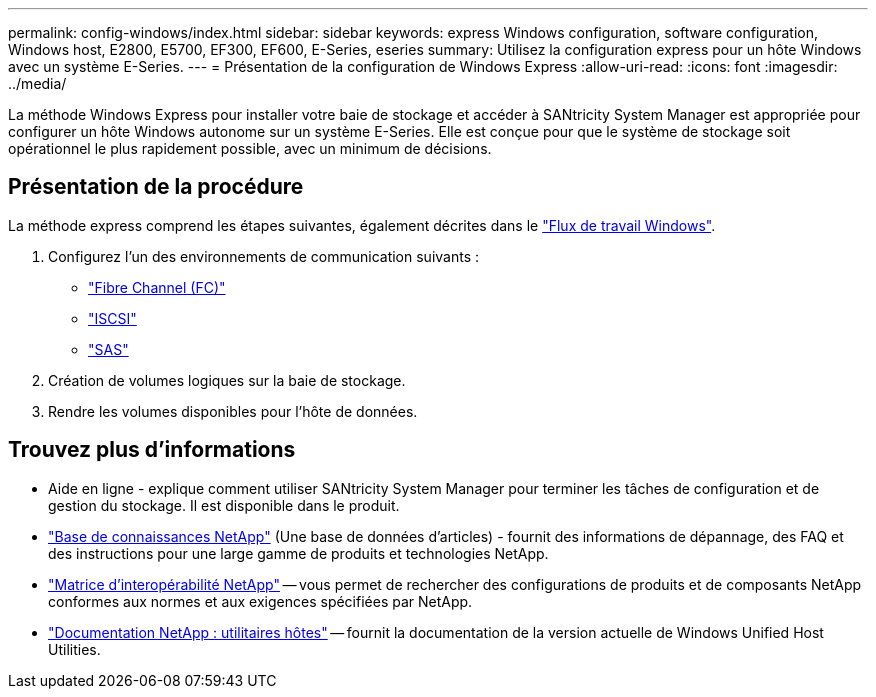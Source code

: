 ---
permalink: config-windows/index.html 
sidebar: sidebar 
keywords: express Windows configuration, software configuration, Windows host, E2800, E5700, EF300, EF600, E-Series, eseries 
summary: Utilisez la configuration express pour un hôte Windows avec un système E-Series. 
---
= Présentation de la configuration de Windows Express
:allow-uri-read: 
:icons: font
:imagesdir: ../media/


[role="lead"]
La méthode Windows Express pour installer votre baie de stockage et accéder à SANtricity System Manager est appropriée pour configurer un hôte Windows autonome sur un système E-Series. Elle est conçue pour que le système de stockage soit opérationnel le plus rapidement possible, avec un minimum de décisions.



== Présentation de la procédure

La méthode express comprend les étapes suivantes, également décrites dans le link:understand-windows-concept.html["Flux de travail Windows"].

. Configurez l'un des environnements de communication suivants :
+
** link:fc-perform-specific-task.html["Fibre Channel (FC)"]
** link:iscsi-perform-specific-task.html["ISCSI"]
** link:sas-perform-specific-task.html["SAS"]


. Création de volumes logiques sur la baie de stockage.
. Rendre les volumes disponibles pour l'hôte de données.




== Trouvez plus d'informations

* Aide en ligne - explique comment utiliser SANtricity System Manager pour terminer les tâches de configuration et de gestion du stockage. Il est disponible dans le produit.
* https://kb.netapp.com/["Base de connaissances NetApp"^] (Une base de données d'articles) - fournit des informations de dépannage, des FAQ et des instructions pour une large gamme de produits et technologies NetApp.
* http://mysupport.netapp.com/matrix["Matrice d'interopérabilité NetApp"^] -- vous permet de rechercher des configurations de produits et de composants NetApp conformes aux normes et aux exigences spécifiées par NetApp.
* http://mysupport.netapp.com/documentation/productlibrary/index.html?productID=61343["Documentation NetApp : utilitaires hôtes"^] -- fournit la documentation de la version actuelle de Windows Unified Host Utilities.

